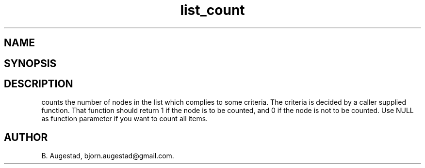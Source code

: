 .TH list_count 3
.SH NAME
.Nm list_count() 
.Nd Count the number of nodes satisfying some criteria.
.SH SYNOPSIS
.Fd #include <meta_list.h>
.Fo "size_t list_count"
.Fa "list lst"
.Fa "int (*include_node)(void*)"
.Fc
.SH DESCRIPTION
.Nm
counts the number of nodes in the list which complies to some criteria. The criteria is decided by a caller supplied
function. That function should return 1 if the node is to be counted, and 0 if the node is not to be counted.  Use NULL as function parameter if you want to count all items.
.SH AUTHOR
B. Augestad, bjorn.augestad@gmail.com.
